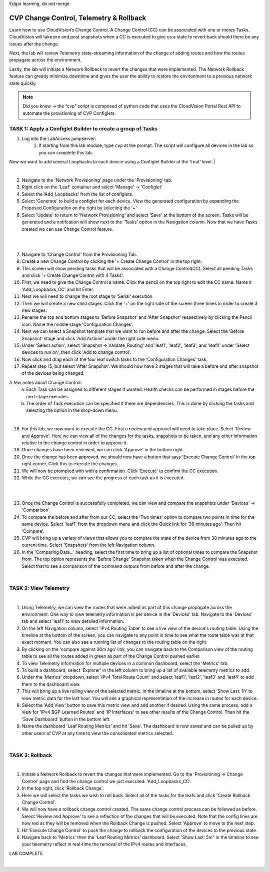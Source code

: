 Edgar learning, do not merge

CVP Change Control, Telemetry & Rollback
==========================================

Learn how to use CloudVision’s Change Control. A Change Control (CC) can be associated with one or mores Tasks. CloudVision will take pre and post snapshots when a CC is executed to give us a state to revert back should there be any issues after the change.

Next, the lab will review Telemetry state-streaming information of the change of adding routes and how the routes propagate across the environment.

Lastly, the lab will initiate a Network Rollback to revert the changes that were implemented. The Network Rollback feature can greatly minimize downtime and gives the user the ability to restore the environment to a previous network state quickly.


.. note:: Did you know → the “cvp” script is composed of python code that uses the CloudVision Portal Rest API to automate the provisioning of CVP Configlets.

TASK 1: Apply a Configlet Builder to create a group of Tasks
************************************************************

1. Log into the LabAccess jumpserver:
    1. If starting from this lab module, type ``cvp`` at the prompt. The script will configure all devices in the lab so you can complete this lab.


Now we want to add several Loopbacks to each device using a Configlet Builder at the ‘Leaf’ level.
|

.. image:: images/cvp_cc/cvp_cc_1.gif
   :align: center

|

2. Navigate to the 'Network Provisioning' page under the 'Provisioning' tab.

3.  Right click on the 'Leaf' container and select 'Manage' -> 'Configlet'

4. Select the ‘Add_Loopbacks’ from the list of configlets.

5. Select 'Generate' to build a configlet for each device. View the generated configuration by expanding the Proposed Configuration on the right by selecting the '+' 

6. Select 'Update' to return to 'Network Provisioning' and select 'Save' at the bottom of the screen. Tasks will be generated and a notifcation will show next to the 'Tasks' option in the Navigation column. Now that we have Tasks created we can use Change Control feature.

|

.. image:: images/cvp_cc/cvp_cc_2.gif
   :align: center

|

7. Navigate to 'Change Control' from the Provisioning Tab.

8. Create a new Change Control by clicking the '+ Create Change Control' in the top right.

9. This screen will show pending tasks that will be associated with a Change Control(CC). Select all pending Tasks and click '+ Create Change Control with 4 Tasks'.

10. First, we need to give the Change Control a name. Click the pencil on the top right to edit the CC name. Name it 'Add_Loopbacks_CC' and hit Enter.

11. Next we will need to change the root stage to 'Serial' execution. 

12. Then we will create 3 new child stages. Click the '+' on the right side of the screen three times in order to create 3 new stages.

13. Rename the top and bottom stages to 'Before Snapshot' and 'After Snapshot' respectively by clicking the Pencil icon. Name the middle stage 'Configuration Changes'.

14. Next we can select a Snapshot template that we want to run before and after the change. Select the 'Before Snapshot' stage and click 'Add Actions' under the right side menu.

15. Under 'Select action', select 'Snapshot -> Validate_Routing'  and 'leaf1', 'leaf2', 'leaf3', and 'leaf4' under 'Select devices to run on', then click 'Add to change control'.

16. Now click and drag each of the four leaf switch tasks to the 'Configuration Changes' task.
   
17. Repeat step 15, but select 'After Snapshot'. We should now have 2 stages that will take a before and after snapshot of the devices being changed.

A few notes about Change Control:
    a. Each Task can be assigned to different stages if wanted. Health checks can be performed in stages before the next stage executes.
    b. The order of Task execution can be specified if there are dependencies. This is done by clicking the tasks and selecting the option in the drop-down menu.

|

18. For this lab, we now want to execute the CC. First a review and approval will need to take place. Select 'Review and Approve'.  Here we can view all of the changes for the tasks, snapshots to be taken, and any other information relative to the change control in order to approve it.

19. Once changes have been reviewed, we can click 'Approve' in the bottom right.

20. Once the change has been approved, we should now have a button that says 'Execute Change Control' in the top right corner. Click this to execute the changes.

21. We will now be prompted with with a confirmation. Click 'Execute' to confirm the CC execution.

22. While the CC executes, we can see the progress of each task as it is executed.

|

.. image:: images/cvp_cc/cvp_cc_3.gif
   :align: center

|

23. Once the Change Control is successfully completed, we can view and compare the snapshots under 'Devices' -> 'Comparison'

24. To compare the before and after from our CC, select the 'Two times' option to compare two points in time for the same device. Select 'leaf1' from the dropdown menu and click the Quick link for '30 minutes ago'.   Then hit 'Compare'.

25. CVP will bring up a variety of views that allows you to compare the state of the device from 30 minutes ago to the current time.  Select 'Snapshots' from the left Navigation column.

26. In the 'Comparing Data...' heading, select the first time to bring up a list of optional times to compare the Snapshot from.  The top option represents the 'Before Change' Snapshot taken when the Change Control was executed.  Select that to see a comparison of the command outputs from before and after the change.

|

TASK 2: View Telemetry
**********************


.. image:: images/cvp_cc/cvp_cc_4.gif
   :align: center

|

1. Using Telemetry, we can view the routes that were added as part of this change propagate across the environment. One way to view telemetry information is per device in the 'Devices' tab.  Navigate to the 'Devices' tab and select 'leaf1' to view detailed information.

2. On the left Navigation column, select 'IPv4 Routing Table' to see a live view of the device's routing table.  Using the timeline at the bottom of the screen, you can navigate to any point in time to see what the route table was at that exact moment.  You can also see a running list of changes to the routing table on the right.

3. By clicking on the 'compare against 30m ago' link, you can navigate back to the Comparison view of the routing table to see all the routes added in green as part of the Change Control pushed earlier.

4. To view Telemetry information for multiple devices in a common dashboard, select the 'Metrics' tab.

5. To build a dashboard, select 'Explorer' in the left column to bring up a list of available telemetry metrics to add.

6. Under the 'Metrics' dropdown, select 'IPv4 Total Route Count' and select 'leaf1', 'leaf2', 'leaf3' and 'leaf4' to add them to the dashboard view.

7. This will bring up a live rolling view of the selected metric.  In the timeline at the bottom, select 'Show Last: 1h' to view metric data for the last hour.  You will see a graphical representation of the increase in routes for each device.

8. Select the 'Add View' button to save this metric view and add another if desired.  Using the same process, add a view for 'IPv4 BGP Learned Routes' and 'IP Interfaces' to see other results of the Change Control.  Then hit the 'Save Dashboard' button in the bottom left.

9. Name the dashboard 'Leaf Routing Metrics' and hit 'Save'.  The dashboard is now saved and can be pulled up by other users of CVP at any time to view the consolidated metrics selected.

|

TASK 3: Rollback
****************


.. image:: images/cvp_cc/cvp_cc_5.gif
   :align: center

|

1. Initiate a Network Rollback to revert the changes that were implemented. Go to the 'Provisioning -> Change Control' page and find the change control we just executed: 'Add_Loopbacks_CC'.

2. In the top right, click 'Rollback Change'.

3. Here we will select the tasks we wish to roll back. Select all of the tasks for the leafs and click 'Create Rollback Change Control'.

4. We will now have a rollback change control created. The same change control process can be followed as before. Select 'Review and Approve' to see a reflection of the changes that will be executed.  Note that the config lines are now red as they will be removed when the Rollback Change is pushed. Select 'Approve' to move to the next step.

5. Hit 'Execute Change Control' to push the change to rollback the configuration of the devices to the previous state.

6. Navigate back to 'Metrics' then the 'Leaf Routing Metrics' dashboard.  Select 'Show Last: 5m" in the timeline to see your telemetry reflect in real-time the removal of the IPv4 routes and interfaces.

LAB COMPLETE

|